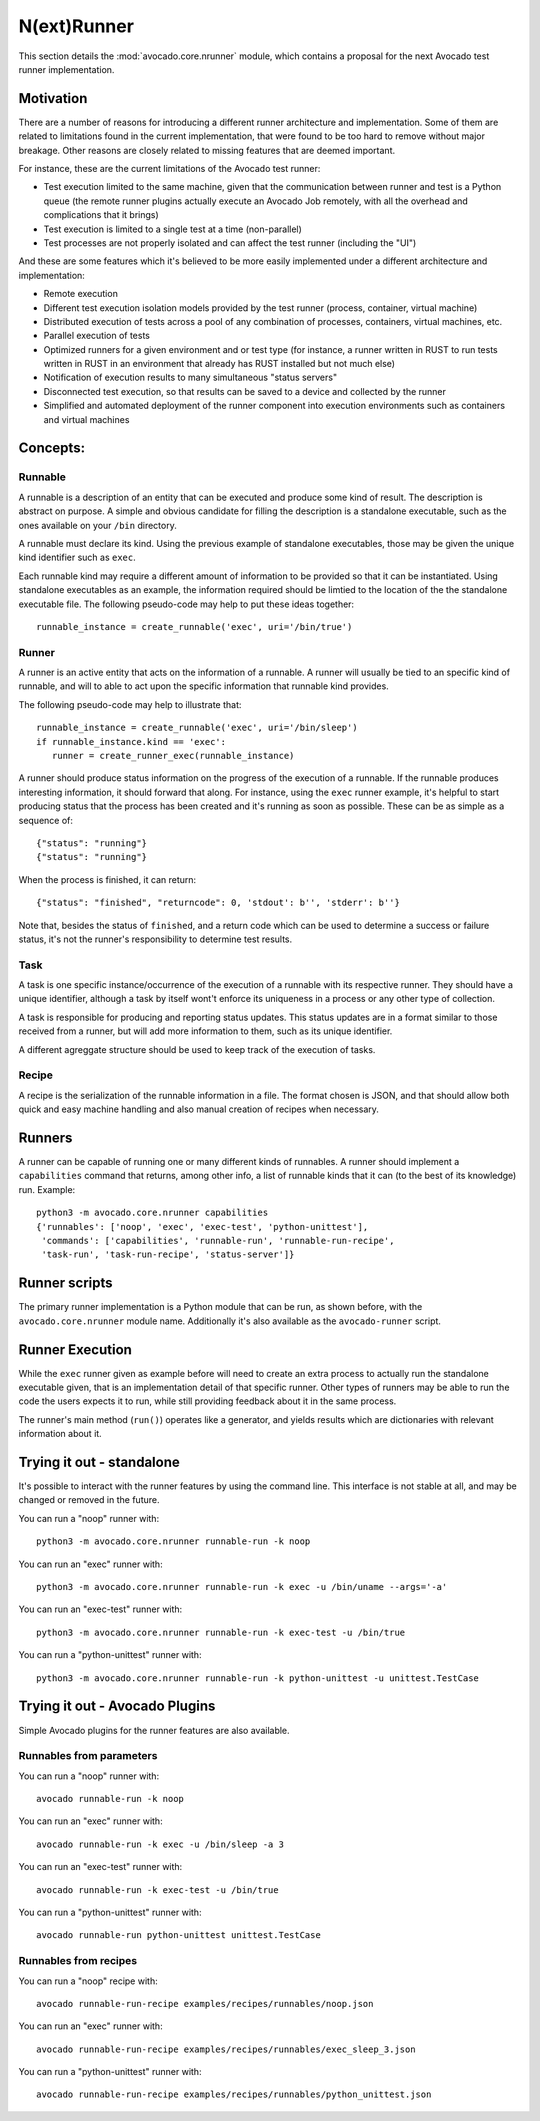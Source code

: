 .. _nrunner:

==============
 N(ext)Runner
==============

This section details the :mod:`avocado.core.nrunner` module, which
contains a proposal for the next Avocado test runner implementation.

Motivation
==========

There are a number of reasons for introducing a different runner
architecture and implementation.  Some of them are related to
limitations found in the current implementation, that were found
to be too hard to remove without major breakage.  Other reasons
are closely related to missing features that are deemed important.

For instance, these are the current limitations of the Avocado test
runner:

* Test execution limited to the same machine, given that the
  communication between runner and test is a Python queue (the remote
  runner plugins actually execute an Avocado Job remotely, with all
  the overhead and complications that it brings)
* Test execution is limited to a single test at a time (non-parallel)
* Test processes are not properly isolated and can affect the test
  runner (including the "UI")

And these are some features which it's believed to be more easily
implemented under a different architecture and implementation:

* Remote execution
* Different test execution isolation models provided by the test runner
  (process, container, virtual machine)
* Distributed execution of tests across a pool of any combination of
  processes, containers, virtual machines, etc.
* Parallel execution of tests
* Optimized runners for a given environment and or test type (for
  instance, a runner written in RUST to run tests written in RUST
  in an environment that already has RUST installed but not much
  else)
* Notification of execution results to many simultaneous "status
  servers"
* Disconnected test execution, so that results can be saved to a
  device and collected by the runner
* Simplified and automated deployment of the runner component into
  execution environments such as containers and virtual machines

Concepts:
=========

Runnable
--------

A runnable is a description of an entity that can be executed and
produce some kind of result.  The description is abstract on purpose.
A simple and obvious candidate for filling the description is a
standalone executable, such as the ones available on your ``/bin``
directory.

A runnable must declare its kind.  Using the previous example of
standalone executables, those may be given the unique kind identifier
such as ``exec``.

Each runnable kind may require a different amount of information to be
provided so that it can be instantiated.  Using standalone executables
as an example, the information required should be limtied to the
location of the the standalone executable file.  The following
pseudo-code may help to put these ideas together::

  runnable_instance = create_runnable('exec', uri='/bin/true')

Runner
------

A runner is an active entity that acts on the information of a
runnable.  A runner will usually be tied to an specific kind of
runnable, and will to able to act upon the specific information that
runnable kind provides.

The following pseudo-code may help to illustrate that::

  runnable_instance = create_runnable('exec', uri='/bin/sleep')
  if runnable_instance.kind == 'exec':
     runner = create_runner_exec(runnable_instance)

A runner should produce status information on the progress of the
execution of a runnable.  If the runnable produces interesting
information, it should forward that along.  For instance, using the
``exec`` runner example, it's helpful to start producing status
that the process has been created and it's running as soon as
possible.  These can be as simple as a sequence of::

  {"status": "running"}
  {"status": "running"}

When the process is finished, it can return::

  {"status": "finished", "returncode": 0, 'stdout': b'', 'stderr': b''}

Note that, besides the status of ``finished``, and a return code which
can be used to determine a success or failure status, it's not the
runner's responsibility to determine test results.

Task
----

A task is one specific instance/occurrence of the execution of a
runnable with its respective runner.  They should have a unique
identifier, although a task by itself wont't enforce its uniqueness in
a process or any other type of collection.

A task is responsible for producing and reporting status updates.
This status updates are in a format similar to those received from a
runner, but will add more information to them, such as its unique
identifier.

A different agreggate structure should be used to keep track of the
execution of tasks.

Recipe
------

A recipe is the serialization of the runnable information in a
file.  The format chosen is JSON, and that should allow both
quick and easy machine handling and also manual creation of
recipes when necessary.

Runners
=======

A runner can be capable of running one or many different kinds of
runnables.  A runner should implement a ``capabilities`` command
that returns, among other info, a list of runnable kinds that it
can (to the best of its knowledge) run.  Example::

  python3 -m avocado.core.nrunner capabilities
  {'runnables': ['noop', 'exec', 'exec-test', 'python-unittest'],
   'commands': ['capabilities', 'runnable-run', 'runnable-run-recipe',
   'task-run', 'task-run-recipe', 'status-server']}

Runner scripts
==============

The primary runner implementation is a Python module that can be run,
as shown before, with the ``avocado.core.nrunner`` module name.
Additionally it's also available as the ``avocado-runner`` script.

Runner Execution
================

While the ``exec`` runner given as example before will need to create
an extra process to actually run the standalone executable given, that
is an implementation detail of that specific runner.  Other types of
runners may be able to run the code the users expects it to run, while
still providing feedback about it in the same process.

The runner's main method (``run()``) operates like a generator, and
yields results which are dictionaries with relevant information about
it.

Trying it out - standalone
==========================

It's possible to interact with the runner features by using the
command line.  This interface is not stable at all, and may be changed
or removed in the future.

You can run a "noop" runner with::

  python3 -m avocado.core.nrunner runnable-run -k noop

You can run an "exec" runner with::

  python3 -m avocado.core.nrunner runnable-run -k exec -u /bin/uname --args='-a'

You can run an "exec-test" runner with::

  python3 -m avocado.core.nrunner runnable-run -k exec-test -u /bin/true

You can run a "python-unittest" runner with::

  python3 -m avocado.core.nrunner runnable-run -k python-unittest -u unittest.TestCase

Trying it out - Avocado Plugins
===============================

Simple Avocado plugins for the runner features are also available.

Runnables from parameters
-------------------------

You can run a "noop" runner with::

  avocado runnable-run -k noop

You can run an "exec" runner with::

  avocado runnable-run -k exec -u /bin/sleep -a 3

You can run an "exec-test" runner with::

  avocado runnable-run -k exec-test -u /bin/true

You can run a "python-unittest" runner with::

  avocado runnable-run python-unittest unittest.TestCase

Runnables from recipes
----------------------

You can run a "noop" recipe with::

  avocado runnable-run-recipe examples/recipes/runnables/noop.json

You can run an "exec" runner with::

  avocado runnable-run-recipe examples/recipes/runnables/exec_sleep_3.json

You can run a "python-unittest" runner with::

  avocado runnable-run-recipe examples/recipes/runnables/python_unittest.json
